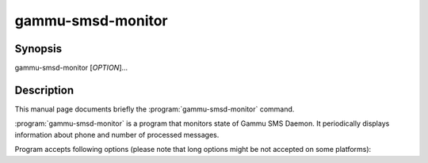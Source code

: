 .. _gammu-smsd-monitor:

gammu-smsd-monitor
==================

.. program:: gammu-smsd-monitor

Synopsis
--------

gammu-smsd-monitor [`OPTION`]...

Description
-----------

This manual page documents briefly the :program:`gammu-smsd-monitor` command.

:program:`gammu-smsd-monitor` is a program that monitors state of Gammu SMS
Daemon. It periodically displays information about phone and number of
processed messages.

Program accepts following options (please note that long options might be not
accepted on some platforms):

.. option:: -h, --help

    Shows help.

.. option:: -v, --version

    Shows version information and compiled in features.

.. option:: -c, --config=file

    Configuration file to use, default is /etc/gammu-smsdrc, on Windows there
    is no default and configuration file path has to be always specified.

.. option:: -l, --loops=count

    Number of loops, by default monitor loops infinitely.

.. option:: -d, --delay=seconds

    Delay betwen polling SMSD state, default is 20 seconds.

.. option:: -C, --csv

    Print output in comma separated values format:

    .. code-block:: text

        client;phone ID;IMEI;sent;received;failed;battery;signal
